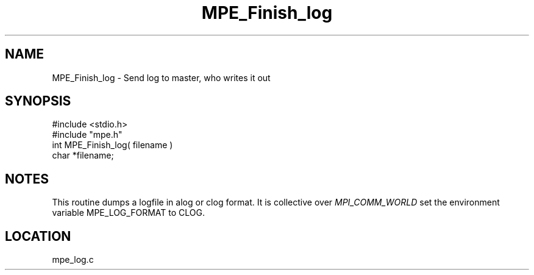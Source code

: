 .TH MPE_Finish_log 4 "11/9/1999" " " "MPE"
.SH NAME
MPE_Finish_log \-  Send log to master, who writes it out 
.SH SYNOPSIS
.nf
#include <stdio.h>
#include "mpe.h"
int MPE_Finish_log( filename )
char *filename;
.fi
.SH NOTES
This routine dumps a logfile in alog or clog format.  It is collective over
.I MPI_COMM_WORLD
.  The default is alog format.  To generate clog output,
set the environment variable MPE_LOG_FORMAT to CLOG.

.SH LOCATION
mpe_log.c
